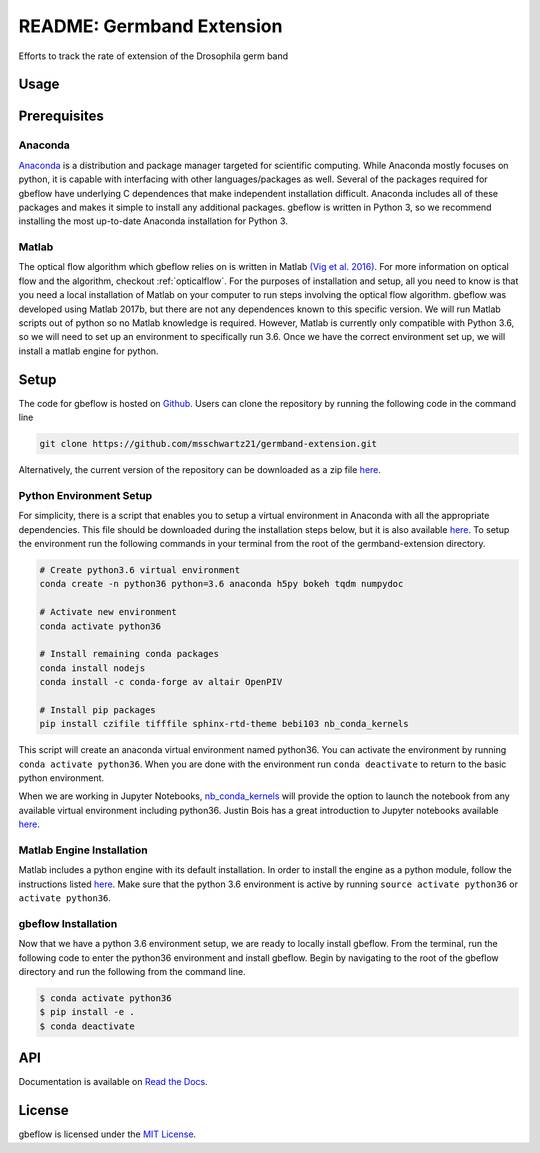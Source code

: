 README: Germband Extension
===========================

Efforts to track the rate of extension of the Drosophila germ band

Usage
-------

Prerequisites
--------------

Anaconda
^^^^^^^^^
`Anaconda <https://www.anaconda.com>`_ is a distribution and package manager targeted for scientific computing. While Anaconda mostly focuses on python, it is capable with interfacing with other languages/packages as well. Several of the packages required for gbeflow have underlying C dependences that make independent installation difficult. Anaconda includes all of these packages and makes it simple to install any additional packages. gbeflow is written in Python 3, so we recommend installing the most up-to-date Anaconda installation for Python 3.

Matlab
^^^^^^^
The optical flow algorithm which gbeflow relies on is written in Matlab `(Vig et al. 2016) <vig_>`_. For more information on optical flow and the algorithm, checkout :ref:`opticalflow`. For the purposes of installation and setup, all you need to know is that you need a local installation of Matlab on your computer to run steps involving the optical flow algorithm. gbeflow was developed using Matlab 2017b, but there are not any dependences known to this specific version. We will run Matlab scripts out of python so no Matlab knowledge is required. However, Matlab is currently only compatible with Python 3.6, so we will need to set up an environment to specifically run 3.6. Once we have the correct environment set up, we will install a matlab engine for python.

.. _vig: https://www.sciencedirect.com/science/article/pii/S0006349516300339?via%3Dihub

Setup
--------------
The code for gbeflow is hosted on Github_. Users can clone the repository by running the following code in the command line

.. code-block:: bash

    git clone https://github.com/msschwartz21/germband-extension.git
    
Alternatively, the current version of the repository can be downloaded as a zip file `here <zip_>`_.

.. _Github: https://github.com/msschwartz21/germband-extension

.. _zip: https://github.com/msschwartz21/germband-extension/archive/master.zip

Python Environment Setup
^^^^^^^^^^^^^^^^^^^^^^^^^^
For simplicity, there is a script that enables you to setup a virtual environment in Anaconda with all the appropriate dependencies. This file should be downloaded during the installation steps below, but it is also available `here <setupenv_>`_. To setup the environment run the following commands in your terminal from the root of the germband-extension directory.

.. code-block:: bash

    # Create python3.6 virtual environment
    conda create -n python36 python=3.6 anaconda h5py bokeh tqdm numpydoc
    
    # Activate new environment
    conda activate python36
    
    # Install remaining conda packages 
    conda install nodejs
    conda install -c conda-forge av altair OpenPIV
    
    # Install pip packages
    pip install czifile tifffile sphinx-rtd-theme bebi103 nb_conda_kernels

This script will create an anaconda virtual environment named python36. You can activate the environment by running ``conda activate python36``. When you are done with the environment run ``conda deactivate`` to return to the basic python environment.

When we are working in Jupyter Notebooks, nb_conda_kernels_ will provide the option to launch the notebook from any available virtual environment including python36. Justin Bois has a great introduction to Jupyter notebooks available `here <bebi103_>`_.

.. _nb_conda_kernels: https://github.com/Anaconda-Platform/nb_conda_kernels

.. _bebi103: http://bebi103.caltech.edu.s3-website-us-east-1.amazonaws.com/2018/tutorials/t0b_intro_to_jupyterlab.html

.. _setupenv: https://github.com/msschwartz21/germband-extension/blob/master/setup_env.sh

.. _docs: https://docs.anaconda.com/anaconda/navigator/tutorials/manage-environments/#importing-an-environment

Matlab Engine Installation
^^^^^^^^^^^^^^^^^^^^^^^^^^^^
Matlab includes a python engine with its default installation. In order to install the engine as a python module, follow the instructions listed `here <matlabengine_>`_. Make sure that the python 3.6 environment is active by running ``source activate python36`` or ``activate python36``.

.. _matlabengine: https://www.mathworks.com/help/matlab/matlab_external/install-the-matlab-engine-for-python.html

gbeflow Installation
^^^^^^^^^^^^^^^^^^^^^^
Now that we have a python 3.6 environment setup, we are ready to locally install gbeflow. From the terminal, run the following code to enter the python36 environment and install gbeflow. Begin by navigating to the root of the gbeflow directory and run the following from the command line.

.. code-block:: shell

	$ conda activate python36
	$ pip install -e .
	$ conda deactivate

API
-----
Documentation is available on `Read the Docs <rtd_>`_.

.. _rtd: https://germband-extension.readthedocs.io/en/latest/

License
--------
gbeflow is licensed under the `MIT License <mit_>`_.

.. _mit: https://github.com/msschwartz21/germband-extension/blob/master/LICENSE

